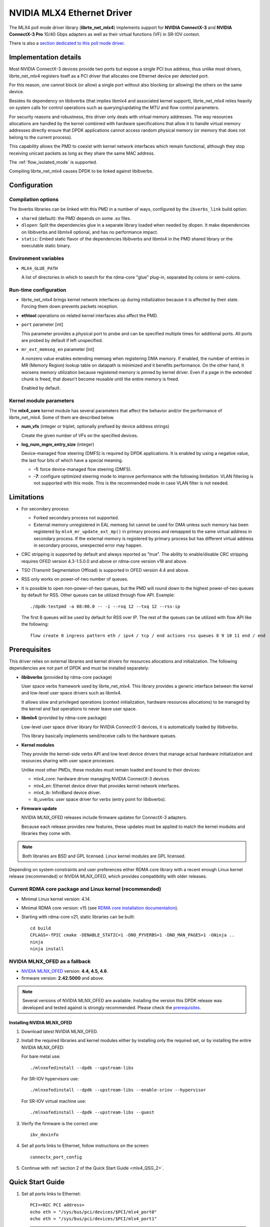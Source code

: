 ..  SPDX-License-Identifier: BSD-3-Clause
    Copyright 2012 6WIND S.A.
    Copyright 2015 Mellanox Technologies, Ltd

NVIDIA MLX4 Ethernet Driver
===========================

The MLX4 poll mode driver library (**librte_net_mlx4**) implements support
for **NVIDIA ConnectX-3** and **NVIDIA ConnectX-3 Pro** 10/40 Gbps adapters
as well as their virtual functions (VF) in SR-IOV context.

There is also a `section dedicated to this poll mode driver
<https://developer.nvidia.com/networking/dpdk>`_.


Implementation details
----------------------

Most NVIDIA ConnectX-3 devices provide two ports but expose a single PCI
bus address, thus unlike most drivers, librte_net_mlx4 registers itself as a
PCI driver that allocates one Ethernet device per detected port.

For this reason, one cannot block (or allow) a single port without also
blocking (or allowing) the others on the same device.

Besides its dependency on libibverbs (that implies libmlx4 and associated
kernel support), librte_net_mlx4 relies heavily on system calls for control
operations such as querying/updating the MTU and flow control parameters.

For security reasons and robustness, this driver only deals with virtual
memory addresses. The way resources allocations are handled by the kernel
combined with hardware specifications that allow it to handle virtual memory
addresses directly ensure that DPDK applications cannot access random
physical memory (or memory that does not belong to the current process).

This capability allows the PMD to coexist with kernel network interfaces
which remain functional, although they stop receiving unicast packets as
long as they share the same MAC address.

The :ref:`flow_isolated_mode` is supported.

Compiling librte_net_mlx4 causes DPDK to be linked against libibverbs.

Configuration
-------------

Compilation options
~~~~~~~~~~~~~~~~~~~

The ibverbs libraries can be linked with this PMD in a number of ways,
configured by the ``ibverbs_link`` build option:

- ``shared`` (default): the PMD depends on some .so files.

- ``dlopen``: Split the dependencies glue in a separate library
  loaded when needed by dlopen.
  It make dependencies on libibverbs and libmlx4 optional,
  and has no performance impact.

- ``static``: Embed static flavor of the dependencies libibverbs and libmlx4
  in the PMD shared library or the executable static binary.


Environment variables
~~~~~~~~~~~~~~~~~~~~~

- ``MLX4_GLUE_PATH``

  A list of directories in which to search for the rdma-core "glue" plug-in,
  separated by colons or semi-colons.


Run-time configuration
~~~~~~~~~~~~~~~~~~~~~~

- librte_net_mlx4 brings kernel network interfaces up during initialization
  because it is affected by their state. Forcing them down prevents packets
  reception.

- **ethtool** operations on related kernel interfaces also affect the PMD.

- ``port`` parameter [int]

  This parameter provides a physical port to probe and can be specified multiple
  times for additional ports. All ports are probed by default if left
  unspecified.

- ``mr_ext_memseg_en`` parameter [int]

  A nonzero value enables extending memseg when registering DMA memory. If
  enabled, the number of entries in MR (Memory Region) lookup table on datapath
  is minimized and it benefits performance. On the other hand, it worsens memory
  utilization because registered memory is pinned by kernel driver. Even if a
  page in the extended chunk is freed, that doesn't become reusable until the
  entire memory is freed.

  Enabled by default.

Kernel module parameters
~~~~~~~~~~~~~~~~~~~~~~~~

The **mlx4_core** kernel module has several parameters that affect the
behavior and/or the performance of librte_net_mlx4. Some of them are described
below.

- **num_vfs** (integer or triplet, optionally prefixed by device address
  strings)

  Create the given number of VFs on the specified devices.

- **log_num_mgm_entry_size** (integer)

  Device-managed flow steering (DMFS) is required by DPDK applications. It is
  enabled by using a negative value, the last four bits of which have a
  special meaning.

  - **-1**: force device-managed flow steering (DMFS).
  - **-7**: configure optimized steering mode to improve performance with the
    following limitation: VLAN filtering is not supported with this mode.
    This is the recommended mode in case VLAN filter is not needed.

Limitations
-----------

- For secondary process:

  - Forked secondary process not supported.
  - External memory unregistered in EAL memseg list cannot be used for DMA
    unless such memory has been registered by ``mlx4_mr_update_ext_mp()`` in
    primary process and remapped to the same virtual address in secondary
    process. If the external memory is registered by primary process but has
    different virtual address in secondary process, unexpected error may happen.

- CRC stripping is supported by default and always reported as "true".
  The ability to enable/disable CRC stripping requires OFED version
  4.3-1.5.0.0 and above  or rdma-core version v18 and above.

- TSO (Transmit Segmentation Offload) is supported in OFED version
  4.4 and above.

- RSS only works on power-of-two number of queues.

- It is possible to open non-power-of-two queues,
  but the PMD will round down to the highest power-of-two queues by default for RSS.
  Other queues can be utilized through flow API.
  Example::

      ./dpdk-testpmd -a 08:00.0 -- -i --rxq 12 --txq 12 --rss-ip

  The first 8 queues will be used by default for RSS over IP.
  The rest of the queues can be utilized with flow API like the following::

      flow create 0 ingress pattern eth / ipv4 / tcp / end actions rss queues 8 9 10 11 end / end


Prerequisites
-------------

This driver relies on external libraries and kernel drivers for resources
allocations and initialization. The following dependencies are not part of
DPDK and must be installed separately:

- **libibverbs** (provided by rdma-core package)

  User space verbs framework used by librte_net_mlx4. This library provides
  a generic interface between the kernel and low-level user space drivers
  such as libmlx4.

  It allows slow and privileged operations (context initialization, hardware
  resources allocations) to be managed by the kernel and fast operations to
  never leave user space.

- **libmlx4** (provided by rdma-core package)

  Low-level user space driver library for NVIDIA ConnectX-3 devices,
  it is automatically loaded by libibverbs.

  This library basically implements send/receive calls to the hardware
  queues.

- **Kernel modules**

  They provide the kernel-side verbs API and low level device drivers that
  manage actual hardware initialization and resources sharing with user
  space processes.

  Unlike most other PMDs, these modules must remain loaded and bound to
  their devices:

  - mlx4_core: hardware driver managing NVIDIA ConnectX-3 devices.
  - mlx4_en: Ethernet device driver that provides kernel network interfaces.
  - mlx4_ib: InfiniBand device driver.
  - ib_uverbs: user space driver for verbs (entry point for libibverbs).

- **Firmware update**

  NVIDIA MLNX_OFED releases include firmware updates for ConnectX-3 adapters.

  Because each release provides new features, these updates must be applied to
  match the kernel modules and libraries they come with.

.. note::

   Both libraries are BSD and GPL licensed. Linux kernel modules are GPL
   licensed.

Depending on system constraints and user preferences either RDMA core library
with a recent enough Linux kernel release (recommended) or NVIDIA MLNX_OFED,
which provides compatibility with older releases.

Current RDMA core package and Linux kernel (recommended)
~~~~~~~~~~~~~~~~~~~~~~~~~~~~~~~~~~~~~~~~~~~~~~~~~~~~~~~~

- Minimal Linux kernel version: 4.14.
- Minimal RDMA core version: v15 (see `RDMA core installation documentation`_).

- Starting with rdma-core v21, static libraries can be built::

    cd build
    CFLAGS=-fPIC cmake -DENABLE_STATIC=1 -DNO_PYVERBS=1 -DNO_MAN_PAGES=1 -GNinja ..
    ninja
    ninja install

.. _`RDMA core installation documentation`: https://raw.githubusercontent.com/linux-rdma/rdma-core/master/README.md

.. _OFED_as_a_fallback:

NVIDIA MLNX_OFED as a fallback
~~~~~~~~~~~~~~~~~~~~~~~~~~~~~~

- `NVIDIA MLNX_OFED`_ version: **4.4, 4.5, 4.6**.
- firmware version: **2.42.5000** and above.

.. _`NVIDIA MLNX_OFED`: https://network.nvidia.com/products/infiniband-drivers/linux/mlnx_ofed/

.. note::

   Several versions of NVIDIA MLNX_OFED are available. Installing the version
   this DPDK release was developed and tested against is strongly
   recommended. Please check the `prerequisites`_.

Installing NVIDIA MLNX_OFED
^^^^^^^^^^^^^^^^^^^^^^^^^^^

#. Download latest NVIDIA MLNX_OFED.

#. Install the required libraries and kernel modules either by installing
   only the required set, or by installing the entire NVIDIA MLNX_OFED:

   For bare metal use::

        ./mlnxofedinstall --dpdk --upstream-libs

   For SR-IOV hypervisors use::

        ./mlnxofedinstall --dpdk --upstream-libs --enable-sriov --hypervisor

   For SR-IOV virtual machine use::

        ./mlnxofedinstall --dpdk --upstream-libs --guest

#. Verify the firmware is the correct one::

        ibv_devinfo

#. Set all ports links to Ethernet, follow instructions on the screen::

        connectx_port_config

#. Continue with :ref:`section 2 of the Quick Start Guide <mlx4_QSG_2>`.


Quick Start Guide
-----------------

#. Set all ports links to Ethernet::

        PCI=<NIC PCI address>
        echo eth > "/sys/bus/pci/devices/$PCI/mlx4_port0"
        echo eth > "/sys/bus/pci/devices/$PCI/mlx4_port1"

   .. note::

        If using NVIDIA MLNX_OFED one can permanently set the port link
        to Ethernet using connectx_port_config tool provided by it.
        :ref:`OFED_as_a_fallback`:

.. _mlx4_QSG_2:

#. In case of bare metal or hypervisor, configure optimized steering mode
   by adding the following line to ``/etc/modprobe.d/mlx4_core.conf``::

        options mlx4_core log_num_mgm_entry_size=-7

   .. note::

        If VLAN filtering is used, set log_num_mgm_entry_size=-1.
        Performance degradation can occur on this case.

#. Restart the driver::

        /etc/init.d/openibd restart

   or::

        service openibd restart

#. Install DPDK and you are ready to go.
   See :doc:`compilation instructions <../linux_gsg/build_dpdk>`.

Performance tuning
------------------

#. Verify the optimized steering mode is configured::

        cat /sys/module/mlx4_core/parameters/log_num_mgm_entry_size

#. Use the CPU near local NUMA node to which the PCIe adapter is connected,
   for better performance. For VMs, verify that the right CPU
   and NUMA node are pinned according to the above. Run::

        lstopo-no-graphics --merge

   to identify the NUMA node to which the PCIe adapter is connected.

#. If more than one adapter is used, and root complex capabilities allow
   to put both adapters on the same NUMA node without PCI bandwidth degradation,
   it is recommended to locate both adapters on the same NUMA node.
   This in order to forward packets from one to the other without
   NUMA performance penalty.

#. Disable pause frames::

        ethtool -A <netdev> rx off tx off

#. Verify IO non-posted prefetch is disabled by default. This can be checked
   via the BIOS configuration. Please contact you server provider for more
   information about the settings.

   .. note::

        On some machines, depends on the machine integrator, it is beneficial
        to set the PCI max read request parameter to 1K. This can be
        done in the following way:

        To query the read request size use::

                setpci -s <NIC PCI address> 68.w

        If the output is different than 3XXX, set it by::

                setpci -s <NIC PCI address> 68.w=3XXX

        The XXX can be different on different systems. Make sure to configure
        according to the setpci output.

#. To minimize overhead of searching Memory Regions:

   - '--numa-mem' is recommended to pin memory by predictable amount.
   - Configure per-lcore cache when creating Mempools for packet buffer.
   - Refrain from dynamically allocating/freeing memory in run-time.

Usage example
-------------

This section demonstrates how to launch **testpmd** with NVIDIA ConnectX-3
devices managed by librte_net_mlx4.

#. Load the kernel modules::

      modprobe -a ib_uverbs mlx4_en mlx4_core mlx4_ib

   Alternatively if MLNX_OFED is fully installed, the following script can
   be run::

      /etc/init.d/openibd restart

   .. note::

      User space I/O kernel modules (uio and igb_uio) are not used and do
      not have to be loaded.

#. Make sure Ethernet interfaces are in working order and linked to kernel
   verbs. Related sysfs entries should be present::

      ls -d /sys/class/net/*/device/infiniband_verbs/uverbs* | cut -d / -f 5

   Example output::

      eth2
      eth3
      eth4
      eth5

#. Optionally, retrieve their PCI bus addresses to be used with the allow argument::

      {
          for intf in eth2 eth3 eth4 eth5;
          do
              (cd "/sys/class/net/${intf}/device/" && pwd -P);
          done;
      } |
      sed -n 's,.*/\(.*\),-a \1,p'

   Example output::

      -a 0000:83:00.0
      -a 0000:83:00.0
      -a 0000:84:00.0
      -a 0000:84:00.0

   .. note::

      There are only two distinct PCI bus addresses because the NVIDIA
      ConnectX-3 adapters installed on this system are dual port.

#. Request huge pages::

      dpdk-hugepages.py --setup 2G

#. Start testpmd with basic parameters::

      dpdk-testpmd -l 8-15 -a 0000:83:00.0 -a 0000:84:00.0 -- --rxq=2 --txq=2 -i

   Example output::

      [...]
      EAL: PCI device 0000:83:00.0 on NUMA socket 1
      EAL:   probe driver: 15b3:1007 librte_net_mlx4
      PMD: librte_net_mlx4: PCI information matches, using device "mlx4_0" (VF: false)
      PMD: librte_net_mlx4: 2 port(s) detected
      PMD: librte_net_mlx4: port 1 MAC address is 00:02:c9:b5:b7:50
      PMD: librte_net_mlx4: port 2 MAC address is 00:02:c9:b5:b7:51
      EAL: PCI device 0000:84:00.0 on NUMA socket 1
      EAL:   probe driver: 15b3:1007 librte_net_mlx4
      PMD: librte_net_mlx4: PCI information matches, using device "mlx4_1" (VF: false)
      PMD: librte_net_mlx4: 2 port(s) detected
      PMD: librte_net_mlx4: port 1 MAC address is 00:02:c9:b5:ba:b0
      PMD: librte_net_mlx4: port 2 MAC address is 00:02:c9:b5:ba:b1
      Interactive-mode selected
      Configuring Port 0 (socket 0)
      PMD: librte_net_mlx4: 0x867d60: TX queues number update: 0 -> 2
      PMD: librte_net_mlx4: 0x867d60: RX queues number update: 0 -> 2
      Port 0: 00:02:C9:B5:B7:50
      Configuring Port 1 (socket 0)
      PMD: librte_net_mlx4: 0x867da0: TX queues number update: 0 -> 2
      PMD: librte_net_mlx4: 0x867da0: RX queues number update: 0 -> 2
      Port 1: 00:02:C9:B5:B7:51
      Configuring Port 2 (socket 0)
      PMD: librte_net_mlx4: 0x867de0: TX queues number update: 0 -> 2
      PMD: librte_net_mlx4: 0x867de0: RX queues number update: 0 -> 2
      Port 2: 00:02:C9:B5:BA:B0
      Configuring Port 3 (socket 0)
      PMD: librte_net_mlx4: 0x867e20: TX queues number update: 0 -> 2
      PMD: librte_net_mlx4: 0x867e20: RX queues number update: 0 -> 2
      Port 3: 00:02:C9:B5:BA:B1
      Checking link statuses...
      Port 0 Link Up - speed 10000 Mbps - full-duplex
      Port 1 Link Up - speed 40000 Mbps - full-duplex
      Port 2 Link Up - speed 10000 Mbps - full-duplex
      Port 3 Link Up - speed 40000 Mbps - full-duplex
      Done
      testpmd>
